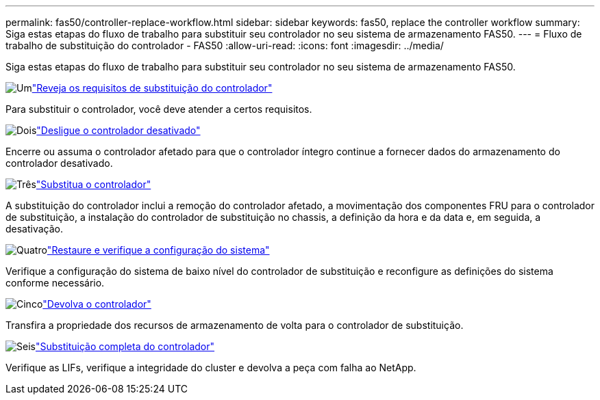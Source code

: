 ---
permalink: fas50/controller-replace-workflow.html 
sidebar: sidebar 
keywords: fas50, replace the controller workflow 
summary: Siga estas etapas do fluxo de trabalho para substituir seu controlador no seu sistema de armazenamento FAS50. 
---
= Fluxo de trabalho de substituição do controlador - FAS50
:allow-uri-read: 
:icons: font
:imagesdir: ../media/


[role="lead"]
Siga estas etapas do fluxo de trabalho para substituir seu controlador no seu sistema de armazenamento FAS50.

.image:https://raw.githubusercontent.com/NetAppDocs/common/main/media/number-1.png["Um"]link:controller-replace-requirements.html["Reveja os requisitos de substituição do controlador"]
[role="quick-margin-para"]
Para substituir o controlador, você deve atender a certos requisitos.

.image:https://raw.githubusercontent.com/NetAppDocs/common/main/media/number-2.png["Dois"]link:controller-replace-shutdown.html["Desligue o controlador desativado"]
[role="quick-margin-para"]
Encerre ou assuma o controlador afetado para que o controlador íntegro continue a fornecer dados do armazenamento do controlador desativado.

.image:https://raw.githubusercontent.com/NetAppDocs/common/main/media/number-3.png["Três"]link:controller-replace-move-hardware.html["Substitua o controlador"]
[role="quick-margin-para"]
A substituição do controlador inclui a remoção do controlador afetado, a movimentação dos componentes FRU para o controlador de substituição, a instalação do controlador de substituição no chassis, a definição da hora e da data e, em seguida, a desativação.

.image:https://raw.githubusercontent.com/NetAppDocs/common/main/media/number-4.png["Quatro"]link:controller-replace-system-config-restore-and-verify.html["Restaure e verifique a configuração do sistema"]
[role="quick-margin-para"]
Verifique a configuração do sistema de baixo nível do controlador de substituição e reconfigure as definições do sistema conforme necessário.

.image:https://raw.githubusercontent.com/NetAppDocs/common/main/media/number-5.png["Cinco"]link:controller-replace-recable-reassign-disks.html["Devolva o controlador"]
[role="quick-margin-para"]
Transfira a propriedade dos recursos de armazenamento de volta para o controlador de substituição.

.image:https://raw.githubusercontent.com/NetAppDocs/common/main/media/number-6.png["Seis"]link:controller-replace-restore-system-rma.html["Substituição completa do controlador"]
[role="quick-margin-para"]
Verifique as LIFs, verifique a integridade do cluster e devolva a peça com falha ao NetApp.
